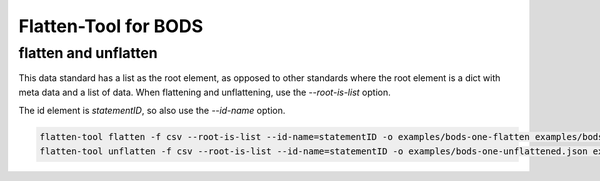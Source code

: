 Flatten-Tool for BODS
=====================

flatten and unflatten
---------------------

This data standard has a list as the root element,
as opposed to other standards where the root element is a dict with meta data and a list of data.
When flattening and unflattening, use the `--root-is-list` option.

The id element is `statementID`, so also use the `--id-name` option.

.. code-block:: bash

    flatten-tool flatten -f csv --root-is-list --id-name=statementID -o examples/bods-one-flatten examples/bods-one.json
    flatten-tool unflatten -f csv --root-is-list --id-name=statementID -o examples/bods-one-unflattened.json examples/bods-one-flatten



